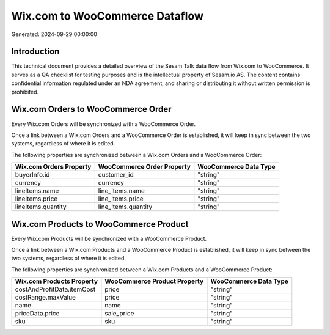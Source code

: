 ===============================
Wix.com to WooCommerce Dataflow
===============================

Generated: 2024-09-29 00:00:00

Introduction
------------

This technical document provides a detailed overview of the Sesam Talk data flow from Wix.com to WooCommerce. It serves as a QA checklist for testing purposes and is the intellectual property of Sesam.io AS. The content contains confidential information regulated under an NDA agreement, and sharing or distributing it without written permission is prohibited.

Wix.com Orders to WooCommerce Order
-----------------------------------
Every Wix.com Orders will be synchronized with a WooCommerce Order.

Once a link between a Wix.com Orders and a WooCommerce Order is established, it will keep in sync between the two systems, regardless of where it is edited.

The following properties are synchronized between a Wix.com Orders and a WooCommerce Order:

.. list-table::
   :header-rows: 1

   * - Wix.com Orders Property
     - WooCommerce Order Property
     - WooCommerce Data Type
   * - buyerInfo.id
     - customer_id
     - "string"
   * - currency
     - currency
     - "string"
   * - lineItems.name
     - line_items.name
     - "string"
   * - lineItems.price
     - line_items.price
     - "string"
   * - lineItems.quantity
     - line_items.quantity
     - "string"


Wix.com Products to WooCommerce Product
---------------------------------------
Every Wix.com Products will be synchronized with a WooCommerce Product.

Once a link between a Wix.com Products and a WooCommerce Product is established, it will keep in sync between the two systems, regardless of where it is edited.

The following properties are synchronized between a Wix.com Products and a WooCommerce Product:

.. list-table::
   :header-rows: 1

   * - Wix.com Products Property
     - WooCommerce Product Property
     - WooCommerce Data Type
   * - costAndProfitData.itemCost
     - price
     - "string"
   * - costRange.maxValue
     - price
     - "string"
   * - name
     - name
     - "string"
   * - priceData.price
     - sale_price
     - "string"
   * - sku
     - sku
     - "string"

